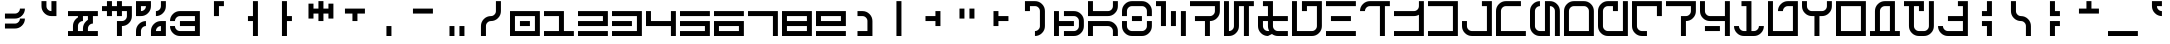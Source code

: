 SplineFontDB: 3.2
FontName: AurebeshRed-Bold
FullName: Aurebesh Red Bold
FamilyName: Aurebesh Red
Weight: Bold
Copyright: CC-0 public domain
Version: 1.0
ItalicAngle: 0
UnderlinePosition: 55
UnderlineWidth: 37
Ascent: 872
Descent: 128
InvalidEm: 0
sfntRevision: 0x00010000
LayerCount: 2
Layer: 0 1 "Back" 1
Layer: 1 1 "Fore" 0
XUID: [1021 764 -1482030943 20306]
StyleMap: 0x0040
FSType: 4
OS2Version: 2
OS2_WeightWidthSlopeOnly: 0
OS2_UseTypoMetrics: 0
CreationTime: 1595014984
ModificationTime: 1595016241
PfmFamily: 81
TTFWeight: 400
TTFWidth: 5
LineGap: 0
VLineGap: 0
Panose: 0 0 4 0 0 0 0 0 0 0
OS2TypoAscent: 747
OS2TypoAOffset: 0
OS2TypoDescent: 0
OS2TypoDOffset: 0
OS2TypoLinegap: 0
OS2WinAscent: 996
OS2WinAOffset: 0
OS2WinDescent: 249
OS2WinDOffset: 0
HheadAscent: 996
HheadAOffset: 0
HheadDescent: -249
HheadDOffset: 0
OS2SubXSize: 374
OS2SubYSize: 374
OS2SubXOff: 0
OS2SubYOff: 0
OS2SupXSize: 374
OS2SupYSize: 374
OS2SupXOff: 0
OS2SupYOff: 374
OS2StrikeYSize: 37
OS2StrikeYPos: 149
OS2CapHeight: 872
OS2XHeight: 623
OS2Vendor: 'FSTR'
OS2CodePages: 00000001.00000000
OS2UnicodeRanges: 80000001.00000000.00000000.00000000
MarkAttachClasses: 1
DEI: 91125
ShortTable: maxp 16
  1
  0
  102
  54
  6
  0
  0
  2
  0
  0
  0
  0
  0
  0
  0
  0
EndShort
LangName: 1033 "" "" "" "" "" "Version 1.0" "" "" "" "AurekFonts" "" "" "https://AurekFonts.github.io" "Creative Commons CC0 Public Domain Dedication" "http://creativecommons.org/publicdomain/zero/1.0/"
Encoding: UnicodeBmp
UnicodeInterp: none
NameList: AGL For New Fonts
DisplaySize: -72
AntiAlias: 1
FitToEm: 0
WinInfo: 0 25 10
BeginPrivate: 0
EndPrivate
BeginChars: 65539 100

StartChar: .notdef
Encoding: 65536 -1 0
Width: 847
VWidth: 747
Flags: W
LayerCount: 2
Fore
SplineSet
0 0 m 1,0,-1
 0 124 l 1,1,-1
 747 124 l 1,2,-1
 747 0 l 1,3,-1
 0 0 l 1,0,-1
0 170 m 1,4,-1
 0 294 l 1,5,-1
 747 294 l 1,6,-1
 747 170 l 1,7,-1
 0 170 l 1,4,-1
0 340 m 1,8,-1
 0 464 l 1,9,-1
 747 464 l 1,10,-1
 747 340 l 1,11,-1
 0 340 l 1,8,-1
0 510 m 1,12,-1
 0 634 l 1,13,-1
 747 634 l 1,14,-1
 747 510 l 1,15,-1
 0 510 l 1,12,-1
0 680 m 1,16,-1
 0 804 l 1,17,-1
 747 804 l 1,18,-1
 747 680 l 1,19,-1
 0 680 l 1,16,-1
EndSplineSet
Validated: 1
EndChar

StartChar: space
Encoding: 32 32 1
Width: 847
VWidth: 747
Flags: W
LayerCount: 2
Fore
Validated: 1
EndChar

StartChar: exclam
Encoding: 33 33 2
Width: 847
VWidth: 747
Flags: W
LayerCount: 2
Fore
SplineSet
124 436 m 1,0,-1
 124 561 l 1,1,-1
 374 561 l 2,2,3
 425 561 425 561 461 597 c 0,4,5
 498 633 498 633 498 685 c 1,6,-1
 623 685 l 1,7,8
 623 582 623 582 550 509 c 128,-1,9
 477 436 477 436 374 436 c 2,10,-1
 124 436 l 1,0,-1
124 187 m 1,11,-1
 124 311 l 1,12,-1
 374 311 l 2,13,14
 425 311 425 311 461 348 c 0,15,16
 498 384 498 384 498 436 c 1,17,-1
 623 436 l 1,18,19
 623 333 623 333 550 260 c 128,-1,20
 477 187 477 187 374 187 c 2,21,-1
 124 187 l 1,11,-1
EndSplineSet
Validated: 1
EndChar

StartChar: quotedbl
Encoding: 34 34 3
Width: 847
VWidth: 747
Flags: W
LayerCount: 2
Fore
SplineSet
436 498 m 2,0,1
 333 498 333 498 260 571 c 128,-1,2
 187 644 187 644 187 747 c 2,3,-1
 187 872 l 1,4,-1
 311 872 l 1,5,-1
 311 747 l 2,6,7
 311 695 311 695 348 659 c 0,8,9
 384 622 384 622 436 623 c 1,10,-1
 436 872 l 1,11,-1
 561 872 l 1,12,-1
 561 498 l 1,13,-1
 436 498 l 2,0,1
EndSplineSet
Validated: 33
EndChar

StartChar: numbersign
Encoding: 35 35 4
Width: 847
VWidth: 747
Flags: W
LayerCount: 2
Fore
SplineSet
0 0 m 1,0,-1
 0 124 l 1,1,-1
 124 124 l 1,2,-1
 124 249 l 2,3,4
 124 352 124 352 197 425 c 0,5,6
 221 449 221 449 249 465 c 1,7,-1
 249 498 l 1,8,-1
 0 498 l 1,9,-1
 0 623 l 1,10,-1
 747 623 l 1,11,-1
 747 498 l 1,12,-1
 623 498 l 1,13,-1
 623 311 l 1,14,15
 572 311 572 311 535 274 c 0,16,17
 499 238 499 238 498 187 c 2,18,-1
 498 124 l 1,19,-1
 747 124 l 1,20,-1
 747 0 l 1,21,-1
 0 0 l 1,0,-1
374 124 m 1,22,-1
 374 187 l 2,23,24
 374 290 374 290 447 363 c 0,25,26
 471 387 471 387 498 403 c 1,27,-1
 498 498 l 1,28,-1
 374 498 l 1,29,-1
 374 374 l 1,30,31
 322 374 322 374 286 337 c 0,32,33
 249 301 249 301 249 249 c 2,34,-1
 249 124 l 1,35,-1
 374 124 l 1,22,-1
EndSplineSet
Validated: 1
EndChar

StartChar: dollar
Encoding: 36 36 5
Width: 847
VWidth: 747
Flags: W
LayerCount: 2
Fore
SplineSet
374 0 m 1,0,-1
 374 374 l 1,1,-1
 498 374 l 2,2,3
 549 374 549 374 586 410 c 0,4,5
 622 446 622 446 623 498 c 2,6,-1
 623 623 l 1,7,-1
 498 623 l 1,8,-1
 498 498 l 1,9,-1
 374 498 l 1,10,-1
 374 623 l 1,11,-1
 249 623 l 1,12,-1
 249 498 l 1,13,-1
 124 498 l 1,14,-1
 124 623 l 1,15,-1
 0 623 l 1,16,-1
 0 747 l 1,17,-1
 124 747 l 1,18,-1
 124 872 l 1,19,-1
 249 872 l 1,20,-1
 249 747 l 1,21,-1
 374 747 l 1,22,-1
 374 872 l 1,23,-1
 498 872 l 1,24,-1
 498 747 l 1,25,-1
 747 747 l 1,26,-1
 747 498 l 2,27,28
 747 395 747 395 674 322 c 128,-1,29
 601 249 601 249 498 249 c 1,30,-1
 498 0 l 1,31,-1
 374 0 l 1,0,-1
EndSplineSet
Validated: 1
EndChar

StartChar: percent
Encoding: 37 37 6
Width: 847
VWidth: 747
Flags: W
LayerCount: 2
Fore
SplineSet
498 498 m 1,0,-1
 498 623 l 1,1,2
 549 623 549 623 586 659 c 0,3,4
 622 695 622 695 623 747 c 2,5,-1
 623 872 l 1,6,-1
 747 872 l 1,7,-1
 747 747 l 2,8,9
 747 644 747 644 674 571 c 128,-1,10
 601 498 601 498 498 498 c 1,0,-1
0 498 m 1,11,-1
 0 872 l 1,12,-1
 374 872 l 1,13,-1
 374 747 l 2,14,15
 374 644 374 644 300 571 c 0,16,17
 227 498 227 498 124 498 c 2,18,-1
 0 498 l 1,11,-1
124 623 m 1,19,20
 175 623 175 623 212 659 c 0,21,22
 248 695 248 695 249 747 c 1,23,-1
 124 747 l 1,24,-1
 124 623 l 1,19,20
374 0 m 1,25,-1
 374 124 l 2,26,27
 374 227 374 227 447 300 c 128,-1,28
 520 373 520 373 623 374 c 2,29,-1
 747 374 l 1,30,-1
 747 0 l 1,31,-1
 374 0 l 1,25,-1
0 0 m 1,32,-1
 0 124 l 2,33,34
 0 227 0 227 73 300 c 128,-1,35
 146 373 146 373 249 374 c 1,36,-1
 249 249 l 1,37,38
 198 249 198 249 161 212 c 0,39,40
 125 176 125 176 124 124 c 2,41,-1
 124 0 l 1,42,-1
 0 0 l 1,32,-1
623 124 m 1,43,-1
 623 249 l 1,44,45
 572 249 572 249 535 212 c 0,46,47
 499 176 499 176 498 124 c 1,48,-1
 623 124 l 1,43,-1
EndSplineSet
Validated: 1
EndChar

StartChar: ampersand
Encoding: 38 38 7
Width: 847
VWidth: 747
Flags: W
LayerCount: 2
Fore
SplineSet
249 0 m 2,0,1
 146 0 146 0 73 73 c 128,-1,2
 0 146 0 146 0 249 c 1,3,-1
 124 249 l 1,4,5
 124 198 124 198 161 161 c 0,6,7
 197 125 197 125 249 124 c 2,8,-1
 623 124 l 1,9,-1
 623 249 l 1,10,-1
 249 249 l 1,11,-1
 249 374 l 1,12,-1
 623 374 l 1,13,-1
 623 498 l 1,14,-1
 249 498 l 2,15,16
 198 498 198 498 161 461 c 0,17,18
 125 425 125 425 124 374 c 1,19,-1
 0 374 l 1,20,21
 0 477 0 477 73 550 c 128,-1,22
 146 623 146 623 249 623 c 2,23,-1
 747 623 l 1,24,-1
 747 0 l 1,25,-1
 249 0 l 2,0,1
EndSplineSet
Validated: 1
EndChar

StartChar: quotesingle
Encoding: 39 39 8
Width: 847
VWidth: 747
Flags: W
LayerCount: 2
Fore
SplineSet
249 498 m 1,0,-1
 249 872 l 1,1,-1
 498 872 l 1,2,-1
 498 747 l 1,3,-1
 374 747 l 1,4,-1
 374 498 l 1,5,-1
 249 498 l 1,0,-1
EndSplineSet
Validated: 1
EndChar

StartChar: parenleft
Encoding: 40 40 9
Width: 847
VWidth: 747
Flags: W
LayerCount: 2
Fore
SplineSet
374 0 m 1,0,-1
 374 374 l 1,1,-1
 249 374 l 1,2,-1
 249 498 l 1,3,-1
 374 498 l 1,4,-1
 374 872 l 1,5,-1
 498 872 l 1,6,-1
 498 0 l 1,7,-1
 374 0 l 1,0,-1
EndSplineSet
Validated: 1
EndChar

StartChar: parenright
Encoding: 41 41 10
Width: 847
VWidth: 747
Flags: W
LayerCount: 2
Fore
SplineSet
249 0 m 1,0,-1
 249 872 l 1,1,-1
 374 872 l 1,2,-1
 374 498 l 1,3,-1
 498 498 l 1,4,-1
 498 374 l 1,5,-1
 374 374 l 1,6,-1
 374 0 l 1,7,-1
 249 0 l 1,0,-1
EndSplineSet
Validated: 1
EndChar

StartChar: asterisk
Encoding: 42 42 11
Width: 847
VWidth: 747
Flags: W
LayerCount: 2
Fore
SplineSet
311 374 m 1,0,-1
 311 561 l 1,1,-1
 187 561 l 1,2,-1
 187 436 l 1,3,-1
 62 436 l 1,4,-1
 62 809 l 1,5,-1
 187 809 l 1,6,-1
 187 685 l 1,7,-1
 311 685 l 1,8,-1
 311 872 l 1,9,-1
 436 872 l 1,10,-1
 436 685 l 1,11,-1
 561 685 l 1,12,-1
 561 809 l 1,13,-1
 685 809 l 1,14,-1
 685 436 l 1,15,-1
 561 436 l 1,16,-1
 561 561 l 1,17,-1
 436 561 l 1,18,-1
 436 374 l 1,19,-1
 311 374 l 1,0,-1
EndSplineSet
Validated: 1
EndChar

StartChar: plus
Encoding: 43 43 12
Width: 847
VWidth: 747
Flags: W
LayerCount: 2
Fore
SplineSet
311 374 m 1,0,-1
 311 561 l 1,1,-1
 124 561 l 1,2,-1
 124 685 l 1,3,-1
 623 685 l 1,4,-1
 623 561 l 1,5,-1
 436 561 l 1,6,-1
 436 374 l 1,7,-1
 311 374 l 1,0,-1
EndSplineSet
Validated: 1
EndChar

StartChar: comma
Encoding: 44 44 13
Width: 847
VWidth: 747
Flags: W
LayerCount: 2
Fore
SplineSet
311 0 m 1,0,-1
 311 249 l 1,1,-1
 436 249 l 1,2,-1
 436 0 l 1,3,-1
 311 0 l 1,0,-1
EndSplineSet
Validated: 1
EndChar

StartChar: hyphen
Encoding: 45 45 14
Width: 847
VWidth: 747
Flags: W
LayerCount: 2
Fore
SplineSet
124 561 m 1,0,-1
 124 685 l 1,1,-1
 623 685 l 1,2,-1
 623 561 l 1,3,-1
 124 561 l 1,0,-1
EndSplineSet
Validated: 1
EndChar

StartChar: period
Encoding: 46 46 15
Width: 847
VWidth: 747
Flags: W
LayerCount: 2
Fore
SplineSet
436 0 m 1,0,-1
 436 249 l 1,1,-1
 561 249 l 1,2,-1
 561 0 l 1,3,-1
 436 0 l 1,0,-1
187 0 m 1,4,-1
 187 249 l 1,5,-1
 311 249 l 1,6,-1
 311 0 l 1,7,-1
 187 0 l 1,4,-1
EndSplineSet
Validated: 1
EndChar

StartChar: slash
Encoding: 47 47 16
Width: 847
VWidth: 747
Flags: W
LayerCount: 2
Fore
SplineSet
124 0 m 1,0,-1
 124 249 l 2,1,2
 124 352 124 352 197 425 c 128,-1,3
 270 498 270 498 374 498 c 0,4,5
 425 498 425 498 461 535 c 0,6,7
 498 571 498 571 498 623 c 2,8,-1
 498 872 l 1,9,-1
 623 872 l 1,10,-1
 623 623 l 2,11,12
 623 520 623 520 550 447 c 128,-1,13
 477 374 477 374 374 374 c 0,14,15
 322 374 322 374 286 337 c 0,16,17
 249 301 249 301 249 249 c 2,18,-1
 249 0 l 1,19,-1
 124 0 l 1,0,-1
EndSplineSet
Validated: 1
EndChar

StartChar: zero
Encoding: 48 48 17
Width: 847
VWidth: 747
Flags: W
LayerCount: 2
Fore
SplineSet
0 0 m 1,0,-1
 0 623 l 1,1,-1
 747 623 l 1,2,-1
 747 0 l 1,3,-1
 0 0 l 1,0,-1
623 124 m 1,4,-1
 623 498 l 1,5,-1
 124 498 l 1,6,-1
 124 124 l 1,7,-1
 623 124 l 1,4,-1
249 249 m 1,8,-1
 249 374 l 1,9,-1
 498 374 l 1,10,-1
 498 249 l 1,11,-1
 249 249 l 1,8,-1
EndSplineSet
Validated: 1
EndChar

StartChar: one
Encoding: 49 49 18
Width: 847
VWidth: 747
Flags: W
LayerCount: 2
Fore
SplineSet
0 0 m 1,0,-1
 0 124 l 1,1,-1
 374 124 l 1,2,-1
 374 498 l 1,3,-1
 0 498 l 1,4,-1
 0 623 l 1,5,-1
 498 623 l 1,6,-1
 498 124 l 1,7,-1
 747 124 l 1,8,-1
 747 0 l 1,9,-1
 0 0 l 1,0,-1
EndSplineSet
Validated: 1
EndChar

StartChar: two
Encoding: 50 50 19
Width: 847
VWidth: 747
Flags: W
LayerCount: 2
Fore
SplineSet
0 249 m 1,0,-1
 0 374 l 1,1,-1
 623 374 l 1,2,-1
 623 498 l 1,3,-1
 0 498 l 1,4,-1
 0 623 l 1,5,-1
 747 623 l 1,6,-1
 747 249 l 1,7,-1
 0 249 l 1,0,-1
0 0 m 1,8,-1
 0 124 l 1,9,-1
 747 124 l 1,10,-1
 747 0 l 1,11,-1
 0 0 l 1,8,-1
EndSplineSet
Validated: 1
EndChar

StartChar: three
Encoding: 51 51 20
Width: 847
VWidth: 747
Flags: W
LayerCount: 2
Fore
SplineSet
0 0 m 1,0,-1
 0 124 l 1,1,-1
 623 124 l 1,2,-1
 623 498 l 1,3,-1
 0 498 l 1,4,-1
 0 623 l 1,5,-1
 747 623 l 1,6,-1
 747 0 l 1,7,-1
 0 0 l 1,0,-1
0 249 m 1,8,-1
 0 374 l 1,9,-1
 498 374 l 1,10,-1
 498 249 l 1,11,-1
 0 249 l 1,8,-1
EndSplineSet
Validated: 1
EndChar

StartChar: four
Encoding: 52 52 21
Width: 847
VWidth: 747
Flags: W
LayerCount: 2
Fore
SplineSet
623 0 m 1,0,-1
 623 249 l 1,1,-1
 0 249 l 1,2,-1
 0 623 l 1,3,-1
 124 623 l 1,4,-1
 124 374 l 1,5,-1
 623 374 l 1,6,-1
 623 623 l 1,7,-1
 747 623 l 1,8,-1
 747 0 l 1,9,-1
 623 0 l 1,0,-1
EndSplineSet
Validated: 1
EndChar

StartChar: five
Encoding: 53 53 22
Width: 847
VWidth: 747
Flags: W
LayerCount: 2
Fore
SplineSet
0 498 m 1,0,-1
 0 623 l 1,1,-1
 747 623 l 1,2,-1
 747 498 l 1,3,-1
 0 498 l 1,0,-1
0 0 m 1,4,-1
 0 124 l 1,5,-1
 623 124 l 1,6,-1
 623 249 l 1,7,-1
 0 249 l 1,8,-1
 0 374 l 1,9,-1
 747 374 l 1,10,-1
 747 0 l 1,11,-1
 0 0 l 1,4,-1
EndSplineSet
Validated: 1
EndChar

StartChar: six
Encoding: 54 54 23
Width: 847
VWidth: 747
Flags: W
LayerCount: 2
Fore
SplineSet
0 498 m 1,0,-1
 0 623 l 1,1,-1
 747 623 l 1,2,-1
 747 498 l 1,3,-1
 0 498 l 1,0,-1
0 0 m 1,4,-1
 0 374 l 1,5,-1
 747 374 l 1,6,-1
 747 0 l 1,7,-1
 0 0 l 1,4,-1
623 124 m 1,8,-1
 623 249 l 1,9,-1
 124 249 l 1,10,-1
 124 124 l 1,11,-1
 623 124 l 1,8,-1
EndSplineSet
Validated: 1
EndChar

StartChar: seven
Encoding: 55 55 24
Width: 847
VWidth: 747
Flags: W
LayerCount: 2
Fore
SplineSet
623 0 m 1,0,-1
 623 498 l 1,1,-1
 0 498 l 1,2,-1
 0 623 l 1,3,-1
 747 623 l 1,4,-1
 747 0 l 1,5,-1
 623 0 l 1,0,-1
EndSplineSet
Validated: 1
EndChar

StartChar: eight
Encoding: 56 56 25
Width: 847
VWidth: 747
Flags: W
LayerCount: 2
Fore
SplineSet
0 0 m 1,0,-1
 0 623 l 1,1,-1
 747 623 l 1,2,-1
 747 0 l 1,3,-1
 0 0 l 1,0,-1
623 374 m 1,4,-1
 623 498 l 1,5,-1
 124 498 l 1,6,-1
 124 374 l 1,7,-1
 623 374 l 1,4,-1
623 124 m 1,8,-1
 623 249 l 1,9,-1
 124 249 l 1,10,-1
 124 124 l 1,11,-1
 623 124 l 1,8,-1
EndSplineSet
Validated: 1
EndChar

StartChar: nine
Encoding: 57 57 26
Width: 847
VWidth: 747
Flags: W
LayerCount: 2
Fore
SplineSet
0 249 m 1,0,-1
 0 623 l 1,1,-1
 747 623 l 1,2,-1
 747 249 l 1,3,-1
 0 249 l 1,0,-1
623 374 m 1,4,-1
 623 498 l 1,5,-1
 124 498 l 1,6,-1
 124 374 l 1,7,-1
 623 374 l 1,4,-1
0 0 m 1,8,-1
 0 124 l 1,9,-1
 747 124 l 1,10,-1
 747 0 l 1,11,-1
 0 0 l 1,8,-1
EndSplineSet
Validated: 1
EndChar

StartChar: colon
Encoding: 58 58 27
Width: 847
VWidth: 747
Flags: W
LayerCount: 2
Fore
SplineSet
187 0 m 1,0,-1
 187 124 l 1,1,-1
 436 124 l 1,2,-1
 436 374 l 2,3,4
 436 425 436 425 399 461 c 0,5,6
 363 498 363 498 311 498 c 2,7,-1
 187 498 l 1,8,-1
 187 623 l 1,9,-1
 311 623 l 2,10,11
 414 623 414 623 487 550 c 128,-1,12
 560 477 560 477 561 374 c 2,13,-1
 561 0 l 1,14,-1
 187 0 l 1,0,-1
EndSplineSet
Validated: 1
EndChar

StartChar: semicolon
Encoding: 59 59 28
Width: 847
VWidth: 747
Flags: W
LayerCount: 2
Fore
SplineSet
311 0 m 1,0,-1
 311 872 l 1,1,-1
 436 872 l 1,2,-1
 436 0 l 1,3,-1
 311 0 l 1,0,-1
EndSplineSet
Validated: 1
EndChar

StartChar: less
Encoding: 60 60 29
Width: 847
VWidth: 747
Flags: W
LayerCount: 2
Fore
SplineSet
436 249 m 1,0,-1
 436 374 l 1,1,-1
 187 374 l 1,2,-1
 187 498 l 1,3,-1
 436 498 l 1,4,-1
 436 623 l 1,5,-1
 561 623 l 1,6,-1
 561 249 l 1,7,-1
 436 249 l 1,0,-1
EndSplineSet
Validated: 1
EndChar

StartChar: equal
Encoding: 61 61 30
Width: 847
VWidth: 747
Flags: W
LayerCount: 2
Fore
SplineSet
436 436 m 1,0,-1
 436 685 l 1,1,-1
 561 685 l 1,2,-1
 561 436 l 1,3,-1
 436 436 l 1,0,-1
187 436 m 1,4,-1
 187 685 l 1,5,-1
 311 685 l 1,6,-1
 311 436 l 1,7,-1
 187 436 l 1,4,-1
EndSplineSet
Validated: 1
EndChar

StartChar: greater
Encoding: 62 62 31
Width: 847
VWidth: 747
Flags: W
LayerCount: 2
Fore
SplineSet
187 249 m 1,0,-1
 187 623 l 1,1,-1
 311 623 l 1,2,-1
 311 498 l 1,3,-1
 561 498 l 1,4,-1
 561 374 l 1,5,-1
 311 374 l 1,6,-1
 311 249 l 1,7,-1
 187 249 l 1,0,-1
EndSplineSet
Validated: 1
EndChar

StartChar: question
Encoding: 63 63 32
Width: 847
VWidth: 747
Flags: W
LayerCount: 2
Fore
SplineSet
374 0 m 1,0,-1
 374 124 l 1,1,2
 425 124 425 124 461 161 c 0,3,4
 498 197 498 197 498 249 c 2,5,-1
 498 623 l 2,6,7
 498 674 498 674 461 711 c 0,8,9
 425 748 425 748 374 747 c 2,10,-1
 249 747 l 1,11,-1
 249 623 l 1,12,-1
 124 623 l 1,13,-1
 124 872 l 1,14,-1
 374 872 l 2,15,16
 477 872 477 872 550 799 c 128,-1,17
 623 726 623 726 623 623 c 2,18,-1
 623 249 l 2,19,20
 623 146 623 146 550 73 c 128,-1,21
 477 0 477 0 374 0 c 1,0,-1
EndSplineSet
Validated: 33
EndChar

StartChar: at
Encoding: 64 64 33
Width: 847
VWidth: 747
Flags: W
LayerCount: 2
Fore
SplineSet
249 0 m 1,0,-1
 249 124 l 1,1,-1
 498 124 l 2,2,3
 549 124 549 124 586 161 c 0,4,5
 622 197 622 197 623 249 c 2,6,-1
 623 374 l 2,7,8
 623 425 623 425 586 461 c 0,9,10
 550 498 550 498 498 498 c 2,11,-1
 249 498 l 1,12,-1
 249 623 l 1,13,-1
 498 623 l 2,14,15
 601 623 601 623 674 550 c 128,-1,16
 747 477 747 477 747 374 c 2,17,-1
 747 249 l 2,18,19
 747 146 747 146 674 73 c 128,-1,20
 601 0 601 0 498 0 c 2,21,-1
 249 0 l 1,0,-1
0 0 m 1,22,-1
 0 623 l 1,23,-1
 124 623 l 1,24,-1
 124 374 l 1,25,-1
 498 374 l 1,26,-1
 498 249 l 1,27,-1
 124 249 l 1,28,-1
 124 0 l 1,29,-1
 0 0 l 1,22,-1
EndSplineSet
Validated: 1
EndChar

StartChar: A
Encoding: 65 65 34
Width: 847
VWidth: 747
Flags: W
LayerCount: 2
Fore
SplineSet
0 498 m 1,0,-1
 0 872 l 1,1,-1
 124 872 l 1,2,-1
 124 623 l 1,3,-1
 498 623 l 2,4,5
 549 623 549 623 586 659 c 0,6,7
 622 695 622 695 623 747 c 2,8,-1
 623 872 l 1,9,-1
 747 872 l 1,10,-1
 747 747 l 2,11,12
 747 644 747 644 674 571 c 128,-1,13
 601 498 601 498 498 498 c 2,14,-1
 0 498 l 1,0,-1
0 0 m 1,15,-1
 0 374 l 1,16,-1
 498 374 l 2,17,18
 601 374 601 374 674 300 c 0,19,20
 747 227 747 227 747 124 c 2,21,-1
 747 0 l 1,22,-1
 623 0 l 1,23,-1
 623 124 l 2,24,25
 623 175 623 175 586 212 c 0,26,27
 550 248 550 248 498 249 c 2,28,-1
 124 249 l 1,29,-1
 124 0 l 1,30,-1
 0 0 l 1,15,-1
EndSplineSet
Validated: 1
EndChar

StartChar: B
Encoding: 66 66 35
Width: 847
VWidth: 747
Flags: W
LayerCount: 2
Fore
SplineSet
0 498 m 1,0,-1
 0 623 l 2,1,2
 0 726 0 726 73 799 c 128,-1,3
 146 872 146 872 249 872 c 2,4,-1
 498 872 l 2,5,6
 601 872 601 872 674 799 c 128,-1,7
 747 726 747 726 747 623 c 2,8,-1
 747 498 l 1,9,-1
 623 498 l 1,10,-1
 623 623 l 2,11,12
 623 674 623 674 586 711 c 0,13,14
 550 748 550 748 498 747 c 2,15,-1
 249 747 l 2,16,17
 198 747 198 747 161 711 c 0,18,19
 125 675 125 675 124 623 c 2,20,-1
 124 498 l 1,21,-1
 0 498 l 1,0,-1
249 374 m 1,22,-1
 249 498 l 1,23,-1
 498 498 l 1,24,-1
 498 374 l 1,25,-1
 249 374 l 1,22,-1
249 0 m 2,26,27
 146 0 146 0 73 73 c 128,-1,28
 0 146 0 146 0 249 c 2,29,-1
 0 374 l 1,30,-1
 124 374 l 1,31,-1
 124 249 l 2,32,33
 124 198 124 198 161 161 c 0,34,35
 197 125 197 125 249 124 c 2,36,-1
 498 124 l 2,37,38
 549 124 549 124 586 161 c 0,39,40
 622 197 622 197 623 249 c 2,41,-1
 623 374 l 1,42,-1
 747 374 l 1,43,-1
 747 249 l 2,44,45
 747 146 747 146 674 73 c 128,-1,46
 601 0 601 0 498 0 c 2,47,-1
 249 0 l 2,26,27
EndSplineSet
Validated: 33
EndChar

StartChar: C
Encoding: 67 67 36
Width: 847
VWidth: 747
Flags: W
LayerCount: 2
Fore
SplineSet
124 249 m 1,0,-1
 124 747 l 1,1,-1
 0 747 l 1,2,-1
 0 872 l 1,3,-1
 249 872 l 1,4,-1
 249 249 l 1,5,-1
 124 249 l 1,0,-1
623 0 m 1,6,-1
 623 623 l 1,7,-1
 747 623 l 1,8,-1
 747 0 l 1,9,-1
 623 0 l 1,6,-1
374 249 m 1,10,-1
 374 623 l 1,11,-1
 498 623 l 1,12,-1
 498 249 l 1,13,-1
 374 249 l 1,10,-1
EndSplineSet
Validated: 1
EndChar

StartChar: D
Encoding: 68 68 37
Width: 847
VWidth: 747
Flags: W
LayerCount: 2
Fore
SplineSet
374 0 m 1,0,-1
 374 374 l 1,1,-1
 124 374 l 1,2,-1
 124 498 l 1,3,-1
 498 498 l 2,4,5
 549 498 549 498 586 535 c 0,6,7
 622 571 622 571 623 623 c 2,8,-1
 623 747 l 1,9,-1
 0 747 l 1,10,-1
 0 872 l 1,11,-1
 747 872 l 1,12,-1
 747 623 l 2,13,14
 747 520 747 520 674 447 c 128,-1,15
 601 374 601 374 498 374 c 1,16,-1
 498 0 l 1,17,-1
 374 0 l 1,0,-1
EndSplineSet
Validated: 1
EndChar

StartChar: E
Encoding: 69 69 38
Width: 847
VWidth: 747
Flags: W
LayerCount: 2
Fore
SplineSet
0 0 m 1,0,-1
 0 872 l 1,1,-1
 124 872 l 1,2,-1
 124 124 l 1,3,4
 175 124 175 124 212 161 c 0,5,6
 248 197 248 197 249 249 c 2,7,-1
 249 872 l 1,8,-1
 747 872 l 1,9,-1
 747 747 l 1,10,-1
 623 747 l 1,11,-1
 623 0 l 1,12,-1
 498 0 l 1,13,-1
 498 747 l 1,14,-1
 374 747 l 1,15,-1
 374 249 l 2,16,17
 374 146 374 146 300 73 c 0,18,19
 227 0 227 0 124 0 c 2,20,-1
 0 0 l 1,0,-1
EndSplineSet
Validated: 1
EndChar

StartChar: F
Encoding: 70 70 39
Width: 847
VWidth: 747
Flags: W
LayerCount: 2
Fore
SplineSet
249 0 m 1,0,1
 146 0 146 0 73 73 c 128,-1,2
 0 146 0 146 0 249 c 2,3,-1
 0 498 l 1,4,-1
 249 498 l 1,5,-1
 249 747 l 1,6,-1
 124 747 l 1,7,-1
 124 872 l 1,8,-1
 374 872 l 1,9,-1
 374 498 l 1,10,-1
 747 498 l 1,11,-1
 747 374 l 1,12,-1
 374 374 l 1,13,-1
 374 249 l 2,14,15
 374 198 374 198 410 161 c 0,16,17
 446 125 446 125 498 124 c 2,18,-1
 747 124 l 1,19,-1
 747 0 l 1,20,-1
 498 0 l 2,21,22
 413 0 413 0 349 50 c 1,23,-1
 249 0 l 1,0,1
282 124 m 1,24,25
 249 179 249 179 249 249 c 2,26,-1
 249 374 l 1,27,-1
 124 374 l 1,28,-1
 124 249 l 2,29,30
 124 198 124 198 161 161 c 0,31,32
 197 125 197 125 249 124 c 2,33,-1
 282 124 l 1,24,25
EndSplineSet
Validated: 1
EndChar

StartChar: G
Encoding: 71 71 40
Width: 847
VWidth: 747
Flags: W
LayerCount: 2
Fore
SplineSet
0 0 m 1,0,-1
 0 872 l 1,1,-1
 124 872 l 1,2,-1
 124 124 l 1,3,-1
 498 124 l 2,4,5
 549 124 549 124 586 161 c 0,6,7
 622 197 622 197 623 249 c 2,8,-1
 623 747 l 1,9,-1
 374 747 l 1,10,-1
 374 623 l 1,11,-1
 249 623 l 1,12,-1
 249 872 l 1,13,-1
 747 872 l 1,14,-1
 747 249 l 2,15,16
 747 146 747 146 674 73 c 128,-1,17
 601 0 601 0 498 0 c 2,18,-1
 0 0 l 1,0,-1
EndSplineSet
Validated: 1
EndChar

StartChar: H
Encoding: 72 72 41
Width: 847
VWidth: 747
Flags: W
LayerCount: 2
Fore
SplineSet
0 747 m 1,0,-1
 0 872 l 1,1,-1
 747 872 l 1,2,-1
 747 747 l 1,3,-1
 0 747 l 1,0,-1
124 374 m 1,4,-1
 124 498 l 1,5,-1
 623 498 l 1,6,-1
 623 374 l 1,7,-1
 124 374 l 1,4,-1
0 0 m 1,8,-1
 0 124 l 1,9,-1
 747 124 l 1,10,-1
 747 0 l 1,11,-1
 0 0 l 1,8,-1
EndSplineSet
Validated: 1
EndChar

StartChar: I
Encoding: 73 73 42
Width: 847
VWidth: 747
Flags: W
LayerCount: 2
Fore
SplineSet
498 0 m 1,0,-1
 498 747 l 1,1,-1
 249 747 l 2,2,3
 198 747 198 747 161 711 c 0,4,5
 125 675 125 675 124 623 c 1,6,-1
 0 623 l 1,7,8
 0 726 0 726 73 799 c 128,-1,9
 146 872 146 872 249 872 c 2,10,-1
 747 872 l 1,11,-1
 747 747 l 1,12,-1
 623 747 l 1,13,-1
 623 0 l 1,14,-1
 498 0 l 1,0,-1
EndSplineSet
Validated: 1
EndChar

StartChar: J
Encoding: 74 74 43
Width: 847
VWidth: 747
Flags: W
LayerCount: 2
Fore
SplineSet
0 0 m 1,0,-1
 0 124 l 1,1,-1
 623 124 l 1,2,-1
 623 531 l 1,3,4
 568 499 568 499 498 498 c 2,5,-1
 0 498 l 1,6,-1
 0 623 l 1,7,-1
 498 623 l 2,8,9
 549 623 549 623 586 659 c 0,10,11
 622 695 622 695 623 747 c 2,12,-1
 623 872 l 1,13,-1
 747 872 l 1,14,-1
 747 0 l 1,15,-1
 0 0 l 1,0,-1
EndSplineSet
Validated: 1
EndChar

StartChar: K
Encoding: 75 75 44
Width: 847
VWidth: 747
Flags: W
LayerCount: 2
Fore
SplineSet
0 0 m 1,0,-1
 0 124 l 1,1,-1
 623 124 l 1,2,-1
 623 747 l 1,3,-1
 0 747 l 1,4,-1
 0 872 l 1,5,-1
 747 872 l 1,6,-1
 747 0 l 1,7,-1
 0 0 l 1,0,-1
EndSplineSet
Validated: 1
EndChar

StartChar: L
Encoding: 76 76 45
Width: 847
VWidth: 747
Flags: W
LayerCount: 2
Fore
SplineSet
249 0 m 2,0,1
 146 0 146 0 73 73 c 128,-1,2
 0 146 0 146 0 249 c 2,3,-1
 0 374 l 1,4,-1
 124 374 l 1,5,-1
 124 249 l 2,6,7
 124 198 124 198 161 161 c 0,8,9
 197 125 197 125 249 124 c 2,10,-1
 623 124 l 1,11,-1
 623 747 l 1,12,-1
 498 747 l 1,13,-1
 498 872 l 1,14,-1
 747 872 l 1,15,-1
 747 0 l 1,16,-1
 249 0 l 2,0,1
EndSplineSet
Validated: 1
EndChar

StartChar: M
Encoding: 77 77 46
Width: 847
VWidth: 747
Flags: W
LayerCount: 2
Fore
SplineSet
0 0 m 1,0,-1
 0 623 l 2,1,2
 0 726 0 726 73 799 c 128,-1,3
 146 872 146 872 249 872 c 2,4,-1
 623 872 l 1,5,-1
 623 747 l 1,6,-1
 249 747 l 2,7,8
 198 747 198 747 161 711 c 0,9,10
 125 675 125 675 124 623 c 2,11,-1
 124 124 l 1,12,-1
 747 124 l 1,13,-1
 747 0 l 1,14,-1
 0 0 l 1,0,-1
EndSplineSet
Validated: 1
EndChar

StartChar: N
Encoding: 78 78 47
Width: 847
VWidth: 747
Flags: W
LayerCount: 2
Fore
SplineSet
249 0 m 2,0,1
 146 0 146 0 73 73 c 128,-1,2
 0 146 0 146 0 249 c 2,3,-1
 0 623 l 2,4,5
 0 726 0 726 73 799 c 128,-1,6
 146 872 146 872 249 872 c 1,7,-1
 249 747 l 1,8,9
 198 747 198 747 161 711 c 0,10,11
 125 675 125 675 124 623 c 2,12,-1
 124 249 l 2,13,14
 124 198 124 198 161 161 c 0,15,16
 197 125 197 125 249 124 c 2,17,-1
 374 124 l 1,18,-1
 374 872 l 1,19,-1
 498 872 l 2,20,21
 601 872 601 872 674 799 c 128,-1,22
 747 726 747 726 747 623 c 2,23,-1
 747 0 l 1,24,-1
 623 0 l 1,25,-1
 623 623 l 2,26,27
 623 674 623 674 586 711 c 0,28,29
 550 748 550 748 498 747 c 1,30,-1
 498 0 l 1,31,-1
 249 0 l 2,0,1
EndSplineSet
Validated: 33
EndChar

StartChar: O
Encoding: 79 79 48
Width: 847
VWidth: 747
Flags: W
LayerCount: 2
Fore
SplineSet
0 0 m 1,0,-1
 0 623 l 2,1,2
 0 726 0 726 73 799 c 128,-1,3
 146 872 146 872 249 872 c 2,4,-1
 498 872 l 2,5,6
 601 872 601 872 674 799 c 128,-1,7
 747 726 747 726 747 623 c 2,8,-1
 747 0 l 1,9,-1
 0 0 l 1,0,-1
623 124 m 1,10,-1
 623 623 l 2,11,12
 623 674 623 674 586 711 c 0,13,14
 550 748 550 748 498 747 c 2,15,-1
 249 747 l 2,16,17
 198 747 198 747 161 711 c 0,18,19
 125 675 125 675 124 623 c 2,20,-1
 124 124 l 1,21,-1
 623 124 l 1,10,-1
EndSplineSet
Validated: 33
EndChar

StartChar: P
Encoding: 80 80 49
Width: 847
VWidth: 747
Flags: W
LayerCount: 2
Fore
SplineSet
249 0 m 2,0,1
 146 0 146 0 73 73 c 128,-1,2
 0 146 0 146 0 249 c 2,3,-1
 0 623 l 2,4,5
 0 726 0 726 73 799 c 128,-1,6
 146 872 146 872 249 872 c 2,7,-1
 498 872 l 1,8,-1
 498 623 l 1,9,-1
 374 623 l 1,10,-1
 374 747 l 1,11,-1
 249 747 l 2,12,13
 198 747 198 747 161 711 c 0,14,15
 125 675 125 675 124 623 c 2,16,-1
 124 249 l 2,17,18
 124 198 124 198 161 161 c 0,19,20
 197 125 197 125 249 124 c 2,21,-1
 623 124 l 1,22,-1
 623 872 l 1,23,-1
 747 872 l 1,24,-1
 747 0 l 1,25,-1
 249 0 l 2,0,1
EndSplineSet
Validated: 1
EndChar

StartChar: Q
Encoding: 81 81 50
Width: 847
VWidth: 747
Flags: W
LayerCount: 2
Fore
SplineSet
249 0 m 2,0,1
 146 0 146 0 73 73 c 128,-1,2
 0 146 0 146 0 249 c 2,3,-1
 0 872 l 1,4,-1
 747 872 l 1,5,-1
 747 498 l 1,6,-1
 623 498 l 1,7,-1
 623 747 l 1,8,-1
 124 747 l 1,9,-1
 124 249 l 2,10,11
 124 198 124 198 161 161 c 0,12,13
 197 125 197 125 249 124 c 2,14,-1
 374 124 l 1,15,-1
 374 0 l 1,16,-1
 249 0 l 2,0,1
EndSplineSet
Validated: 1
EndChar

StartChar: R
Encoding: 82 82 51
Width: 847
VWidth: 747
Flags: W
LayerCount: 2
Fore
SplineSet
374 0 m 1,0,-1
 374 498 l 1,1,-1
 498 498 l 2,2,3
 549 498 549 498 586 535 c 0,4,5
 622 571 622 571 623 623 c 2,6,-1
 623 747 l 1,7,-1
 0 747 l 1,8,-1
 0 872 l 1,9,-1
 747 872 l 1,10,-1
 747 623 l 2,11,12
 747 520 747 520 674 447 c 128,-1,13
 601 374 601 374 498 374 c 1,14,-1
 498 0 l 1,15,-1
 374 0 l 1,0,-1
EndSplineSet
Validated: 1
EndChar

StartChar: S
Encoding: 83 83 52
Width: 847
VWidth: 747
Flags: W
LayerCount: 2
Fore
SplineSet
623 0 m 1,0,-1
 623 374 l 1,1,-1
 249 374 l 2,2,3
 146 374 146 374 73 447 c 128,-1,4
 0 520 0 520 0 623 c 2,5,-1
 0 872 l 1,6,-1
 124 872 l 1,7,-1
 124 623 l 2,8,9
 124 572 124 572 161 535 c 0,10,11
 197 499 197 499 249 498 c 2,12,-1
 623 498 l 1,13,-1
 623 872 l 1,14,-1
 747 872 l 1,15,-1
 747 0 l 1,16,-1
 623 0 l 1,0,-1
124 124 m 1,17,-1
 124 249 l 1,18,-1
 498 249 l 1,19,-1
 498 124 l 1,20,-1
 124 124 l 1,17,-1
EndSplineSet
Validated: 1
EndChar

StartChar: T
Encoding: 84 84 53
Width: 847
VWidth: 747
Flags: W
LayerCount: 2
Fore
SplineSet
249 0 m 2,0,1
 146 0 146 0 73 73 c 128,-1,2
 0 146 0 146 0 249 c 1,3,-1
 124 249 l 1,4,5
 124 198 124 198 161 161 c 0,6,7
 197 125 197 125 249 124 c 2,8,-1
 311 124 l 1,9,-1
 311 747 l 1,10,-1
 187 747 l 1,11,-1
 187 872 l 1,12,-1
 436 872 l 1,13,-1
 436 124 l 1,14,-1
 498 124 l 2,15,16
 549 124 549 124 586 161 c 0,17,18
 622 197 622 197 623 249 c 1,19,-1
 747 249 l 1,20,21
 747 146 747 146 674 73 c 128,-1,22
 601 0 601 0 498 0 c 2,23,-1
 249 0 l 2,0,1
EndSplineSet
Validated: 1
EndChar

StartChar: U
Encoding: 85 85 54
Width: 847
VWidth: 747
Flags: W
LayerCount: 2
Fore
SplineSet
0 0 m 1,0,-1
 0 872 l 1,1,-1
 124 872 l 1,2,-1
 124 124 l 1,3,-1
 623 124 l 1,4,-1
 623 747 l 1,5,-1
 498 747 l 2,6,7
 447 747 447 747 410 711 c 0,8,9
 374 675 374 675 374 623 c 1,10,-1
 249 623 l 1,11,12
 249 726 249 726 322 799 c 128,-1,13
 395 872 395 872 498 872 c 2,14,-1
 747 872 l 1,15,-1
 747 0 l 1,16,-1
 0 0 l 1,0,-1
EndSplineSet
Validated: 1
EndChar

StartChar: V
Encoding: 86 86 55
Width: 847
VWidth: 747
Flags: W
LayerCount: 2
Fore
SplineSet
311 0 m 1,0,-1
 311 498 l 1,1,-1
 249 498 l 2,2,3
 146 498 146 498 73 571 c 128,-1,4
 0 644 0 644 0 747 c 2,5,-1
 0 872 l 1,6,-1
 124 872 l 1,7,-1
 124 747 l 2,8,9
 124 695 124 695 161 659 c 0,10,11
 197 622 197 622 249 623 c 2,12,-1
 498 623 l 2,13,14
 549 623 549 623 586 659 c 0,15,16
 622 695 622 695 623 747 c 2,17,-1
 623 872 l 1,18,-1
 747 872 l 1,19,-1
 747 747 l 2,20,21
 747 644 747 644 674 571 c 128,-1,22
 601 498 601 498 498 498 c 2,23,-1
 436 498 l 1,24,-1
 436 0 l 1,25,-1
 311 0 l 1,0,-1
EndSplineSet
Validated: 33
EndChar

StartChar: W
Encoding: 87 87 56
Width: 847
VWidth: 747
Flags: W
LayerCount: 2
Fore
SplineSet
0 0 m 1,0,-1
 0 872 l 1,1,-1
 747 872 l 1,2,-1
 747 0 l 1,3,-1
 0 0 l 1,0,-1
623 124 m 1,4,-1
 623 747 l 1,5,-1
 124 747 l 1,6,-1
 124 124 l 1,7,-1
 623 124 l 1,4,-1
EndSplineSet
Validated: 1
EndChar

StartChar: X
Encoding: 88 88 57
Width: 847
VWidth: 747
Flags: W
LayerCount: 2
Fore
SplineSet
0 0 m 1,0,-1
 0 124 l 1,1,-1
 124 124 l 1,2,-1
 124 623 l 2,3,4
 124 726 124 726 197 799 c 128,-1,5
 270 872 270 872 374 872 c 2,6,-1
 623 872 l 1,7,-1
 623 124 l 1,8,-1
 747 124 l 1,9,-1
 747 0 l 1,10,-1
 0 0 l 1,0,-1
498 124 m 1,11,-1
 498 747 l 1,12,-1
 374 747 l 2,13,14
 322 747 322 747 286 711 c 0,15,16
 249 675 249 675 249 623 c 2,17,-1
 249 124 l 1,18,-1
 498 124 l 1,11,-1
EndSplineSet
Validated: 1
EndChar

StartChar: Y
Encoding: 89 89 58
Width: 847
VWidth: 747
Flags: W
LayerCount: 2
Fore
SplineSet
374 0 m 2,0,1
 271 0 271 0 197 73 c 0,2,3
 124 146 124 146 124 249 c 2,4,-1
 124 747 l 1,5,-1
 0 747 l 1,6,-1
 0 872 l 1,7,-1
 498 872 l 1,8,-1
 498 623 l 1,9,-1
 374 623 l 1,10,-1
 374 747 l 1,11,-1
 249 747 l 1,12,-1
 249 249 l 2,13,14
 249 198 249 198 286 161 c 0,15,16
 322 125 322 125 374 124 c 2,17,-1
 498 124 l 2,18,19
 549 124 549 124 586 161 c 0,20,21
 622 197 622 197 623 249 c 2,22,-1
 623 872 l 1,23,-1
 747 872 l 1,24,-1
 747 249 l 2,25,26
 747 146 747 146 674 73 c 128,-1,27
 601 0 601 0 498 0 c 2,28,-1
 374 0 l 2,0,1
EndSplineSet
Validated: 1
EndChar

StartChar: Z
Encoding: 90 90 59
Width: 847
VWidth: 747
Flags: W
LayerCount: 2
Fore
SplineSet
249 0 m 2,0,1
 146 0 146 0 73 73 c 128,-1,2
 0 146 0 146 0 249 c 1,3,-1
 124 249 l 1,4,5
 124 198 124 198 161 161 c 0,6,7
 197 125 197 125 249 124 c 2,8,-1
 623 124 l 1,9,-1
 623 374 l 1,10,-1
 249 374 l 1,11,-1
 249 498 l 1,12,-1
 623 498 l 1,13,-1
 623 747 l 1,14,-1
 498 747 l 1,15,-1
 498 872 l 1,16,-1
 747 872 l 1,17,-1
 747 0 l 1,18,-1
 249 0 l 2,0,1
EndSplineSet
Validated: 1
EndChar

StartChar: bracketleft
Encoding: 91 91 60
Width: 847
VWidth: 747
Flags: W
LayerCount: 2
Fore
SplineSet
249 498 m 1,0,-1
 249 623 l 1,1,-1
 374 623 l 1,2,-1
 374 872 l 1,3,-1
 498 872 l 1,4,-1
 498 498 l 1,5,-1
 249 498 l 1,0,-1
374 0 m 1,6,-1
 374 249 l 1,7,-1
 249 249 l 1,8,-1
 249 374 l 1,9,-1
 498 374 l 1,10,-1
 498 0 l 1,11,-1
 374 0 l 1,6,-1
EndSplineSet
Validated: 1
EndChar

StartChar: backslash
Encoding: 92 92 61
Width: 847
VWidth: 747
Flags: W
LayerCount: 2
Fore
SplineSet
498 0 m 1,0,-1
 498 249 l 2,1,2
 498 300 498 300 461 337 c 0,3,4
 425 374 425 374 374 374 c 0,5,6
 271 374 271 374 197 447 c 0,7,8
 124 520 124 520 124 623 c 2,9,-1
 124 872 l 1,10,-1
 249 872 l 1,11,-1
 249 623 l 2,12,13
 249 572 249 572 286 535 c 0,14,15
 322 499 322 499 374 498 c 0,16,17
 477 498 477 498 550 425 c 128,-1,18
 623 352 623 352 623 249 c 2,19,-1
 623 0 l 1,20,-1
 498 0 l 1,0,-1
EndSplineSet
Validated: 1
EndChar

StartChar: bracketright
Encoding: 93 93 62
Width: 847
VWidth: 747
Flags: W
LayerCount: 2
Fore
SplineSet
249 498 m 1,0,-1
 249 872 l 1,1,-1
 374 872 l 1,2,-1
 374 623 l 1,3,-1
 498 623 l 1,4,-1
 498 498 l 1,5,-1
 249 498 l 1,0,-1
249 0 m 1,6,-1
 249 374 l 1,7,-1
 498 374 l 1,8,-1
 498 249 l 1,9,-1
 374 249 l 1,10,-1
 374 0 l 1,11,-1
 249 0 l 1,6,-1
EndSplineSet
Validated: 1
EndChar

StartChar: asciicircum
Encoding: 94 94 63
Width: 847
VWidth: 747
Flags: W
LayerCount: 2
Fore
SplineSet
124 561 m 1,0,-1
 124 685 l 1,1,-1
 311 685 l 1,2,-1
 311 872 l 1,3,-1
 436 872 l 1,4,-1
 436 685 l 1,5,-1
 623 685 l 1,6,-1
 623 561 l 1,7,-1
 124 561 l 1,0,-1
EndSplineSet
Validated: 1
EndChar

StartChar: underscore
Encoding: 95 95 64
Width: 847
VWidth: 747
Flags: W
LayerCount: 2
Fore
SplineSet
0 0 m 1,0,-1
 0 124 l 1,1,-1
 747 124 l 1,2,-1
 747 0 l 1,3,-1
 0 0 l 1,0,-1
EndSplineSet
Validated: 1
EndChar

StartChar: grave
Encoding: 96 96 65
Width: 847
VWidth: 747
Flags: W
LayerCount: 2
Fore
SplineSet
498 498 m 1,0,1
 395 498 395 498 322 571 c 128,-1,2
 249 644 249 644 249 747 c 2,3,-1
 249 872 l 1,4,-1
 498 872 l 1,5,-1
 498 747 l 1,6,-1
 374 747 l 1,7,8
 374 695 374 695 410 659 c 0,9,10
 446 622 446 622 498 623 c 1,11,-1
 498 498 l 1,0,1
EndSplineSet
Validated: 33
EndChar

StartChar: a
Encoding: 97 97 66
Width: 847
VWidth: 747
Flags: W
LayerCount: 2
Fore
SplineSet
0 374 m 1,0,-1
 0 623 l 1,1,-1
 124 623 l 1,2,-1
 124 498 l 1,3,-1
 498 498 l 2,4,5
 549 498 549 498 586 535 c 0,6,7
 622 571 622 571 623 623 c 1,8,-1
 747 623 l 1,9,10
 747 520 747 520 674 447 c 128,-1,11
 601 374 601 374 498 374 c 2,12,-1
 0 374 l 1,0,-1
0 0 m 1,13,-1
 0 249 l 1,14,-1
 498 249 l 2,15,16
 601 249 601 249 674 176 c 128,-1,17
 747 103 747 103 747 0 c 1,18,-1
 623 0 l 1,19,20
 623 51 623 51 586 88 c 0,21,22
 550 125 550 125 498 124 c 2,23,-1
 124 124 l 1,24,-1
 124 0 l 1,25,-1
 0 0 l 1,13,-1
EndSplineSet
Validated: 33
EndChar

StartChar: b
Encoding: 98 98 67
Width: 847
VWidth: 747
Flags: W
LayerCount: 2
Fore
SplineSet
0 374 m 1,0,1
 0 477 0 477 73 550 c 128,-1,2
 146 623 146 623 249 623 c 2,3,-1
 498 623 l 2,4,5
 601 623 601 623 674 550 c 128,-1,6
 747 477 747 477 747 374 c 1,7,-1
 623 374 l 1,8,9
 623 425 623 425 586 461 c 0,10,11
 550 498 550 498 498 498 c 2,12,-1
 249 498 l 2,13,14
 198 498 198 498 161 461 c 0,15,16
 125 425 125 425 124 374 c 1,17,-1
 0 374 l 1,0,1
249 249 m 1,18,-1
 249 374 l 1,19,-1
 498 374 l 1,20,-1
 498 249 l 1,21,-1
 249 249 l 1,18,-1
249 0 m 2,22,23
 146 0 146 0 73 73 c 128,-1,24
 0 146 0 146 0 249 c 1,25,-1
 124 249 l 1,26,27
 124 198 124 198 161 161 c 0,28,29
 197 125 197 125 249 124 c 2,30,-1
 498 124 l 2,31,32
 549 124 549 124 586 161 c 0,33,34
 622 197 622 197 623 249 c 1,35,-1
 747 249 l 1,36,37
 747 146 747 146 674 73 c 128,-1,38
 601 0 601 0 498 0 c 2,39,-1
 249 0 l 2,22,23
EndSplineSet
Validated: 1
EndChar

StartChar: c
Encoding: 99 99 68
Width: 847
VWidth: 747
Flags: W
LayerCount: 2
Fore
SplineSet
124 124 m 1,0,-1
 124 623 l 1,1,-1
 0 623 l 1,2,-1
 0 747 l 1,3,-1
 249 747 l 1,4,-1
 249 124 l 1,5,-1
 124 124 l 1,0,-1
623 -124 m 1,6,-1
 623 498 l 1,7,-1
 747 498 l 1,8,-1
 747 -124 l 1,9,-1
 623 -124 l 1,6,-1
374 124 m 1,10,-1
 374 498 l 1,11,-1
 498 498 l 1,12,-1
 498 124 l 1,13,-1
 374 124 l 1,10,-1
EndSplineSet
Validated: 1
EndChar

StartChar: d
Encoding: 100 100 69
Width: 847
VWidth: 747
Flags: W
LayerCount: 2
Fore
SplineSet
374 -124 m 1,0,-1
 374 249 l 1,1,-1
 124 249 l 1,2,-1
 124 374 l 1,3,-1
 498 374 l 2,4,5
 549 374 549 374 586 410 c 0,6,7
 622 446 622 446 623 498 c 1,8,-1
 0 498 l 1,9,-1
 0 623 l 1,10,-1
 747 623 l 1,11,-1
 747 498 l 2,12,13
 747 395 747 395 674 322 c 128,-1,14
 601 249 601 249 498 249 c 1,15,-1
 498 -124 l 1,16,-1
 374 -124 l 1,0,-1
EndSplineSet
Validated: 1
EndChar

StartChar: e
Encoding: 101 101 70
Width: 847
VWidth: 747
Flags: W
LayerCount: 2
Fore
SplineSet
498 -124 m 1,0,-1
 498 498 l 1,1,-1
 374 498 l 1,2,-1
 374 249 l 2,3,4
 374 146 374 146 300 73 c 0,5,6
 227 0 227 0 124 0 c 2,7,-1
 0 0 l 1,8,-1
 0 623 l 1,9,-1
 124 623 l 1,10,-1
 124 124 l 1,11,12
 175 124 175 124 212 161 c 0,13,14
 248 197 248 197 249 249 c 2,15,-1
 249 623 l 1,16,-1
 747 623 l 1,17,-1
 747 498 l 1,18,-1
 623 498 l 1,19,-1
 623 -124 l 1,20,-1
 498 -124 l 1,0,-1
EndSplineSet
Validated: 1
EndChar

StartChar: f
Encoding: 102 102 71
Width: 847
VWidth: 747
Flags: W
LayerCount: 2
Fore
SplineSet
249 0 m 1,0,1
 146 0 146 0 73 73 c 128,-1,2
 0 146 0 146 0 249 c 2,3,-1
 0 374 l 1,4,-1
 249 374 l 1,5,-1
 249 623 l 1,6,-1
 124 623 l 1,7,-1
 124 747 l 1,8,-1
 374 747 l 1,9,-1
 374 374 l 1,10,-1
 747 374 l 1,11,-1
 747 249 l 1,12,-1
 374 249 l 1,13,14
 374 198 374 198 410 161 c 0,15,16
 446 125 446 125 498 124 c 2,17,-1
 747 124 l 1,18,-1
 747 0 l 1,19,-1
 498 0 l 2,20,21
 413 0 413 0 349 50 c 1,22,-1
 249 0 l 1,0,1
282 124 m 1,23,24
 249 179 249 179 249 249 c 1,25,-1
 124 249 l 1,26,27
 124 198 124 198 161 161 c 0,28,29
 197 125 197 125 249 124 c 2,30,-1
 282 124 l 1,23,24
EndSplineSet
Validated: 1
EndChar

StartChar: g
Encoding: 103 103 72
Width: 847
VWidth: 747
Flags: W
LayerCount: 2
Fore
SplineSet
0 0 m 1,0,-1
 0 623 l 1,1,-1
 124 623 l 1,2,-1
 124 124 l 1,3,-1
 498 124 l 2,4,5
 549 124 549 124 586 161 c 0,6,7
 622 197 622 197 623 249 c 2,8,-1
 623 498 l 1,9,-1
 374 498 l 1,10,-1
 374 374 l 1,11,-1
 249 374 l 1,12,-1
 249 623 l 1,13,-1
 747 623 l 1,14,-1
 747 249 l 2,15,16
 747 146 747 146 674 73 c 128,-1,17
 601 0 601 0 498 0 c 2,18,-1
 0 0 l 1,0,-1
EndSplineSet
Validated: 1
EndChar

StartChar: h
Encoding: 104 104 73
Width: 847
VWidth: 747
Flags: W
LayerCount: 2
Fore
SplineSet
0 498 m 1,0,-1
 0 623 l 1,1,-1
 747 623 l 1,2,-1
 747 498 l 1,3,-1
 0 498 l 1,0,-1
124 249 m 1,4,-1
 124 374 l 1,5,-1
 623 374 l 1,6,-1
 623 249 l 1,7,-1
 124 249 l 1,4,-1
0 0 m 1,8,-1
 0 124 l 1,9,-1
 747 124 l 1,10,-1
 747 0 l 1,11,-1
 0 0 l 1,8,-1
EndSplineSet
Validated: 1
EndChar

StartChar: i
Encoding: 105 105 74
Width: 847
VWidth: 747
Flags: W
LayerCount: 2
Fore
SplineSet
498 -124 m 1,0,-1
 498 498 l 1,1,-1
 249 498 l 2,2,3
 198 498 198 498 161 461 c 0,4,5
 125 425 125 425 124 374 c 1,6,-1
 0 374 l 1,7,8
 0 477 0 477 73 550 c 128,-1,9
 146 623 146 623 249 623 c 2,10,-1
 747 623 l 1,11,-1
 747 498 l 1,12,-1
 623 498 l 1,13,-1
 623 -124 l 1,14,-1
 498 -124 l 1,0,-1
EndSplineSet
Validated: 1
EndChar

StartChar: j
Encoding: 106 106 75
Width: 847
VWidth: 747
Flags: W
LayerCount: 2
Fore
SplineSet
0 0 m 1,0,-1
 0 124 l 1,1,-1
 623 124 l 1,2,-1
 623 406 l 1,3,4
 568 374 568 374 498 374 c 2,5,-1
 0 374 l 1,6,-1
 0 498 l 1,7,-1
 498 498 l 2,8,9
 549 498 549 498 586 535 c 0,10,11
 622 571 622 571 623 623 c 1,12,-1
 747 623 l 1,13,-1
 747 0 l 1,14,-1
 0 0 l 1,0,-1
EndSplineSet
Validated: 1
EndChar

StartChar: k
Encoding: 107 107 76
Width: 847
VWidth: 747
Flags: W
LayerCount: 2
Fore
SplineSet
0 0 m 1,0,-1
 0 124 l 1,1,-1
 623 124 l 1,2,-1
 623 498 l 1,3,-1
 0 498 l 1,4,-1
 0 623 l 1,5,-1
 747 623 l 1,6,-1
 747 0 l 1,7,-1
 0 0 l 1,0,-1
EndSplineSet
Validated: 1
EndChar

StartChar: l
Encoding: 108 108 77
Width: 847
VWidth: 747
Flags: W
LayerCount: 2
Fore
SplineSet
249 0 m 2,0,1
 146 0 146 0 73 73 c 128,-1,2
 0 146 0 146 0 249 c 1,3,-1
 124 249 l 1,4,5
 124 198 124 198 161 161 c 0,6,7
 197 125 197 125 249 124 c 2,8,-1
 498 124 l 1,9,-1
 498 623 l 1,10,-1
 374 623 l 1,11,-1
 374 747 l 1,12,-1
 623 747 l 1,13,-1
 623 124 l 1,14,-1
 747 124 l 1,15,-1
 747 0 l 1,16,-1
 249 0 l 2,0,1
EndSplineSet
Validated: 1
EndChar

StartChar: m
Encoding: 109 109 78
Width: 847
VWidth: 747
Flags: W
LayerCount: 2
Fore
SplineSet
0 0 m 1,0,-1
 0 374 l 2,1,2
 0 477 0 477 73 550 c 128,-1,3
 146 623 146 623 249 623 c 2,4,-1
 623 623 l 1,5,-1
 623 498 l 1,6,-1
 249 498 l 2,7,8
 198 498 198 498 161 461 c 0,9,10
 125 425 125 425 124 374 c 2,11,-1
 124 124 l 1,12,-1
 747 124 l 1,13,-1
 747 0 l 1,14,-1
 0 0 l 1,0,-1
EndSplineSet
Validated: 1
EndChar

StartChar: n
Encoding: 110 110 79
Width: 847
VWidth: 747
Flags: W
LayerCount: 2
Fore
SplineSet
249 0 m 2,0,1
 146 0 146 0 73 73 c 128,-1,2
 0 146 0 146 0 249 c 2,3,-1
 0 374 l 2,4,5
 0 477 0 477 73 550 c 128,-1,6
 146 623 146 623 249 623 c 1,7,-1
 249 498 l 1,8,9
 198 498 198 498 161 461 c 0,10,11
 125 425 125 425 124 374 c 2,12,-1
 124 249 l 2,13,14
 124 198 124 198 161 161 c 0,15,16
 197 125 197 125 249 124 c 2,17,-1
 374 124 l 1,18,-1
 374 623 l 1,19,-1
 498 623 l 2,20,21
 601 623 601 623 674 550 c 128,-1,22
 747 477 747 477 747 374 c 2,23,-1
 747 0 l 1,24,-1
 623 0 l 1,25,-1
 623 374 l 2,26,27
 623 425 623 425 586 461 c 0,28,29
 550 498 550 498 498 498 c 1,30,-1
 498 0 l 1,31,-1
 249 0 l 2,0,1
EndSplineSet
Validated: 1
EndChar

StartChar: o
Encoding: 111 111 80
Width: 847
VWidth: 747
Flags: W
LayerCount: 2
Fore
SplineSet
0 0 m 1,0,-1
 0 374 l 2,1,2
 0 477 0 477 73 550 c 128,-1,3
 146 623 146 623 249 623 c 2,4,-1
 498 623 l 2,5,6
 601 623 601 623 674 550 c 128,-1,7
 747 477 747 477 747 374 c 2,8,-1
 747 0 l 1,9,-1
 0 0 l 1,0,-1
623 124 m 1,10,-1
 623 374 l 2,11,12
 623 425 623 425 586 461 c 0,13,14
 550 498 550 498 498 498 c 2,15,-1
 249 498 l 2,16,17
 198 498 198 498 161 461 c 0,18,19
 125 425 125 425 124 374 c 2,20,-1
 124 124 l 1,21,-1
 623 124 l 1,10,-1
EndSplineSet
Validated: 1
EndChar

StartChar: p
Encoding: 112 112 81
Width: 847
VWidth: 747
Flags: W
LayerCount: 2
Fore
SplineSet
249 0 m 2,0,1
 146 0 146 0 73 73 c 128,-1,2
 0 146 0 146 0 249 c 2,3,-1
 0 374 l 2,4,5
 0 477 0 477 73 550 c 128,-1,6
 146 623 146 623 249 623 c 2,7,-1
 498 623 l 1,8,-1
 498 374 l 1,9,-1
 374 374 l 1,10,-1
 374 498 l 1,11,-1
 249 498 l 2,12,13
 198 498 198 498 161 461 c 0,14,15
 125 425 125 425 124 374 c 2,16,-1
 124 249 l 2,17,18
 124 198 124 198 161 161 c 0,19,20
 197 125 197 125 249 124 c 2,21,-1
 623 124 l 1,22,-1
 623 623 l 1,23,-1
 747 623 l 1,24,-1
 747 0 l 1,25,-1
 249 0 l 2,0,1
EndSplineSet
Validated: 1
EndChar

StartChar: q
Encoding: 113 113 82
Width: 847
VWidth: 747
Flags: W
LayerCount: 2
Fore
SplineSet
249 0 m 2,0,1
 146 0 146 0 73 73 c 128,-1,2
 0 146 0 146 0 249 c 2,3,-1
 0 623 l 1,4,-1
 747 623 l 1,5,-1
 747 374 l 1,6,-1
 623 374 l 1,7,-1
 623 498 l 1,8,-1
 124 498 l 1,9,-1
 124 249 l 2,10,11
 124 198 124 198 161 161 c 0,12,13
 197 125 197 125 249 124 c 2,14,-1
 374 124 l 1,15,-1
 374 0 l 1,16,-1
 249 0 l 2,0,1
EndSplineSet
Validated: 1
EndChar

StartChar: r
Encoding: 114 114 83
Width: 847
VWidth: 747
Flags: W
LayerCount: 2
Fore
SplineSet
374 -124 m 1,0,-1
 374 374 l 1,1,-1
 498 374 l 2,2,3
 549 374 549 374 586 410 c 0,4,5
 622 446 622 446 623 498 c 1,6,-1
 0 498 l 1,7,-1
 0 623 l 1,8,-1
 747 623 l 1,9,-1
 747 498 l 2,10,11
 747 395 747 395 674 322 c 128,-1,12
 601 249 601 249 498 249 c 1,13,-1
 498 -124 l 1,14,-1
 374 -124 l 1,0,-1
EndSplineSet
Validated: 1
EndChar

StartChar: s
Encoding: 115 115 84
Width: 847
VWidth: 747
Flags: W
LayerCount: 2
Fore
SplineSet
623 0 m 1,0,-1
 623 249 l 1,1,-1
 249 249 l 2,2,3
 146 249 146 249 73 322 c 128,-1,4
 0 395 0 395 0 498 c 2,5,-1
 0 623 l 1,6,-1
 124 623 l 1,7,-1
 124 498 l 2,8,9
 124 447 124 447 161 410 c 0,10,11
 197 374 197 374 249 374 c 2,12,-1
 623 374 l 1,13,-1
 623 623 l 1,14,-1
 747 623 l 1,15,-1
 747 0 l 1,16,-1
 623 0 l 1,0,-1
124 0 m 1,17,-1
 124 124 l 1,18,-1
 498 124 l 1,19,-1
 498 0 l 1,20,-1
 124 0 l 1,17,-1
EndSplineSet
Validated: 1
EndChar

StartChar: t
Encoding: 116 116 85
Width: 847
VWidth: 747
Flags: W
LayerCount: 2
Fore
SplineSet
249 0 m 2,0,1
 146 0 146 0 73 73 c 128,-1,2
 0 146 0 146 0 249 c 1,3,-1
 124 249 l 1,4,5
 124 198 124 198 161 161 c 0,6,7
 197 125 197 125 249 124 c 2,8,-1
 311 124 l 1,9,-1
 311 623 l 1,10,-1
 187 623 l 1,11,-1
 187 747 l 1,12,-1
 436 747 l 1,13,-1
 436 124 l 1,14,-1
 498 124 l 2,15,16
 549 124 549 124 586 161 c 0,17,18
 622 197 622 197 623 249 c 1,19,-1
 747 249 l 1,20,21
 747 146 747 146 674 73 c 128,-1,22
 601 0 601 0 498 0 c 2,23,-1
 249 0 l 2,0,1
EndSplineSet
Validated: 1
EndChar

StartChar: u
Encoding: 117 117 86
Width: 847
VWidth: 747
Flags: W
LayerCount: 2
Fore
SplineSet
0 0 m 1,0,-1
 0 623 l 1,1,-1
 124 623 l 1,2,-1
 124 124 l 1,3,-1
 623 124 l 1,4,-1
 623 498 l 1,5,-1
 498 498 l 2,6,7
 447 498 447 498 410 461 c 0,8,9
 374 425 374 425 374 374 c 1,10,-1
 249 374 l 1,11,12
 249 477 249 477 322 550 c 128,-1,13
 395 623 395 623 498 623 c 2,14,-1
 747 623 l 1,15,-1
 747 0 l 1,16,-1
 0 0 l 1,0,-1
EndSplineSet
Validated: 1
EndChar

StartChar: v
Encoding: 118 118 87
Width: 847
VWidth: 747
Flags: W
LayerCount: 2
Fore
SplineSet
311 -124 m 1,0,-1
 311 249 l 1,1,-1
 249 249 l 2,2,3
 146 249 146 249 73 322 c 128,-1,4
 0 395 0 395 0 498 c 2,5,-1
 0 623 l 1,6,-1
 124 623 l 1,7,-1
 124 498 l 2,8,9
 124 447 124 447 161 410 c 0,10,11
 197 374 197 374 249 374 c 2,12,-1
 498 374 l 2,13,14
 549 374 549 374 586 410 c 0,15,16
 622 446 622 446 623 498 c 2,17,-1
 623 623 l 1,18,-1
 747 623 l 1,19,-1
 747 498 l 2,20,21
 747 395 747 395 674 322 c 128,-1,22
 601 249 601 249 498 249 c 2,23,-1
 436 249 l 1,24,-1
 436 -124 l 1,25,-1
 311 -124 l 1,0,-1
EndSplineSet
Validated: 1
EndChar

StartChar: w
Encoding: 119 119 88
Width: 847
VWidth: 747
Flags: W
LayerCount: 2
Fore
SplineSet
0 0 m 1,0,-1
 0 623 l 1,1,-1
 747 623 l 1,2,-1
 747 0 l 1,3,-1
 0 0 l 1,0,-1
623 124 m 1,4,-1
 623 498 l 1,5,-1
 124 498 l 1,6,-1
 124 124 l 1,7,-1
 623 124 l 1,4,-1
EndSplineSet
Validated: 1
EndChar

StartChar: x
Encoding: 120 120 89
Width: 847
VWidth: 747
Flags: W
LayerCount: 2
Fore
SplineSet
0 0 m 1,0,-1
 0 124 l 1,1,-1
 124 124 l 1,2,-1
 124 374 l 2,3,4
 124 477 124 477 197 550 c 128,-1,5
 270 623 270 623 374 623 c 2,6,-1
 623 623 l 1,7,-1
 623 124 l 1,8,-1
 747 124 l 1,9,-1
 747 0 l 1,10,-1
 0 0 l 1,0,-1
498 124 m 1,11,-1
 498 498 l 1,12,-1
 374 498 l 2,13,14
 322 498 322 498 286 461 c 0,15,16
 249 425 249 425 249 374 c 2,17,-1
 249 124 l 1,18,-1
 498 124 l 1,11,-1
EndSplineSet
Validated: 1
EndChar

StartChar: y
Encoding: 121 121 90
Width: 847
VWidth: 747
Flags: W
LayerCount: 2
Fore
SplineSet
374 0 m 2,0,1
 271 0 271 0 197 73 c 0,2,3
 124 146 124 146 124 249 c 2,4,-1
 124 498 l 1,5,-1
 0 498 l 1,6,-1
 0 623 l 1,7,-1
 498 623 l 1,8,-1
 498 374 l 1,9,-1
 374 374 l 1,10,-1
 374 498 l 1,11,-1
 249 498 l 1,12,-1
 249 249 l 2,13,14
 249 198 249 198 286 161 c 0,15,16
 322 125 322 125 374 124 c 2,17,-1
 498 124 l 2,18,19
 549 124 549 124 586 161 c 0,20,21
 622 197 622 197 623 249 c 2,22,-1
 623 623 l 1,23,-1
 747 623 l 1,24,-1
 747 249 l 2,25,26
 747 146 747 146 674 73 c 128,-1,27
 601 0 601 0 498 0 c 2,28,-1
 374 0 l 2,0,1
EndSplineSet
Validated: 1
EndChar

StartChar: z
Encoding: 122 122 91
Width: 847
VWidth: 747
Flags: W
LayerCount: 2
Fore
SplineSet
249 0 m 2,0,1
 146 0 146 0 73 73 c 128,-1,2
 0 146 0 146 0 249 c 1,3,-1
 124 249 l 1,4,5
 124 198 124 198 161 161 c 0,6,7
 197 125 197 125 249 124 c 2,8,-1
 623 124 l 1,9,-1
 623 249 l 1,10,-1
 249 249 l 1,11,-1
 249 374 l 1,12,-1
 623 374 l 1,13,-1
 623 623 l 1,14,-1
 498 623 l 1,15,-1
 498 747 l 1,16,-1
 747 747 l 1,17,-1
 747 0 l 1,18,-1
 249 0 l 2,0,1
EndSplineSet
Validated: 1
EndChar

StartChar: braceleft
Encoding: 123 123 92
Width: 847
VWidth: 747
Flags: W
LayerCount: 2
Fore
SplineSet
374 0 m 1,0,-1
 374 249 l 1,1,-1
 249 249 l 1,2,-1
 249 374 l 1,3,-1
 374 374 l 1,4,-1
 374 498 l 1,5,-1
 249 498 l 1,6,-1
 249 623 l 1,7,-1
 374 623 l 1,8,-1
 374 872 l 1,9,-1
 498 872 l 1,10,-1
 498 0 l 1,11,-1
 374 0 l 1,0,-1
EndSplineSet
Validated: 1
EndChar

StartChar: bar
Encoding: 124 124 93
Width: 847
VWidth: 747
Flags: W
LayerCount: 2
Fore
SplineSet
124 0 m 1,0,-1
 124 249 l 2,1,2
 124 352 124 352 197 425 c 0,3,4
 247 475 247 475 311 491 c 1,5,-1
 311 872 l 1,6,-1
 436 872 l 1,7,-1
 436 491 l 1,8,9
 500 475 500 475 550 425 c 0,10,11
 623 352 623 352 623 249 c 2,12,-1
 623 0 l 1,13,-1
 498 0 l 1,14,-1
 498 249 l 2,15,16
 498 300 498 300 461 337 c 0,17,18
 425 374 425 374 374 374 c 0,19,20
 322 374 322 374 286 337 c 0,21,22
 249 301 249 301 249 249 c 2,23,-1
 249 0 l 1,24,-1
 124 0 l 1,0,-1
EndSplineSet
Validated: 1
EndChar

StartChar: braceright
Encoding: 125 125 94
Width: 847
VWidth: 747
Flags: W
LayerCount: 2
Fore
SplineSet
249 0 m 1,0,-1
 249 872 l 1,1,-1
 374 872 l 1,2,-1
 374 623 l 1,3,-1
 498 623 l 1,4,-1
 498 498 l 1,5,-1
 374 498 l 1,6,-1
 374 374 l 1,7,-1
 498 374 l 1,8,-1
 498 249 l 1,9,-1
 374 249 l 1,10,-1
 374 0 l 1,11,-1
 249 0 l 1,0,-1
EndSplineSet
Validated: 1
EndChar

StartChar: asciitilde
Encoding: 126 126 95
Width: 847
VWidth: 747
Flags: W
LayerCount: 2
Fore
SplineSet
498 747 m 1,0,-1
 498 872 l 1,1,-1
 747 872 l 1,2,-1
 747 747 l 1,3,-1
 498 747 l 1,0,-1
0 747 m 1,4,-1
 0 872 l 1,5,-1
 249 872 l 1,6,-1
 249 747 l 1,7,-1
 0 747 l 1,4,-1
EndSplineSet
Validated: 1
EndChar

StartChar: quoteleft
Encoding: 8216 8216 96
Width: 847
VWidth: 747
Flags: W
LayerCount: 2
Fore
SplineSet
374 498 m 1,0,-1
 374 747 l 1,1,-1
 249 747 l 1,2,-1
 249 872 l 1,3,-1
 498 872 l 1,4,-1
 498 498 l 1,5,-1
 374 498 l 1,0,-1
EndSplineSet
Validated: 1
EndChar

StartChar: quoteright
Encoding: 8217 8217 97
Width: 847
VWidth: 747
Flags: W
LayerCount: 2
Fore
SplineSet
249 498 m 1,0,-1
 249 872 l 1,1,-1
 498 872 l 1,2,-1
 498 747 l 1,3,-1
 374 747 l 1,4,-1
 374 498 l 1,5,-1
 249 498 l 1,0,-1
EndSplineSet
Validated: 1
EndChar

StartChar: quotedblleft
Encoding: 8220 8220 98
Width: 847
VWidth: 747
Flags: W
LayerCount: 2
Fore
SplineSet
436 498 m 2,0,1
 333 498 333 498 260 571 c 128,-1,2
 187 644 187 644 187 747 c 2,3,-1
 187 872 l 1,4,-1
 311 872 l 1,5,-1
 311 747 l 2,6,7
 311 695 311 695 348 659 c 0,8,9
 384 622 384 622 436 623 c 1,10,-1
 436 872 l 1,11,-1
 561 872 l 1,12,-1
 561 498 l 1,13,-1
 436 498 l 2,0,1
EndSplineSet
Validated: 33
EndChar

StartChar: quotedblright
Encoding: 8221 8221 99
Width: 847
VWidth: 747
Flags: W
LayerCount: 2
Fore
SplineSet
187 498 m 1,0,-1
 187 872 l 1,1,-1
 311 872 l 1,2,-1
 311 623 l 1,3,4
 362 623 362 623 399 659 c 0,5,6
 435 695 435 695 436 747 c 2,7,-1
 436 872 l 1,8,-1
 561 872 l 1,9,-1
 561 747 l 2,10,11
 561 644 561 644 487 571 c 0,12,13
 414 498 414 498 311 498 c 2,14,-1
 187 498 l 1,0,-1
EndSplineSet
Validated: 1
EndChar
EndChars
EndSplineFont
